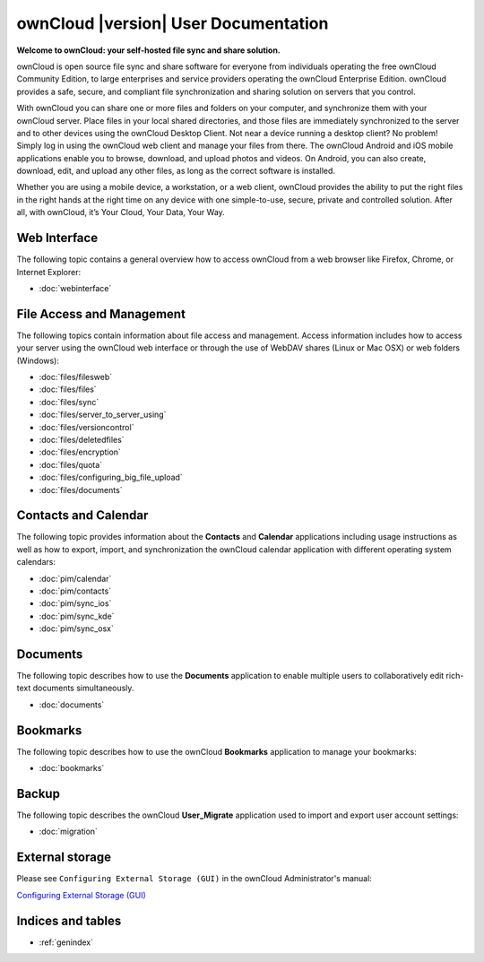 .. _index:

=====================================
ownCloud |version| User Documentation
=====================================

**Welcome to ownCloud: your self-hosted file sync and share solution.**

ownCloud is open source file sync and share software for everyone from
individuals operating the free ownCloud Community Edition, to large enterprises
and service providers operating the ownCloud Enterprise Edition. ownCloud
provides a safe, secure, and compliant file synchronization and sharing
solution on servers that you control.

With ownCloud you can share one or more files and folders on your computer, and
synchronize them with your ownCloud server. Place files in your local shared
directories, and those files are immediately synchronized to the server and to
other devices using the ownCloud Desktop Client. Not near a device running a
desktop client? No problem! Simply log in using the ownCloud web client and
manage your files from there. The ownCloud Android and iOS mobile applications
enable you to browse, download, and upload photos and videos. On Android, you
can also create, download, edit, and upload any other files, as long as the
correct software is installed.

Whether you are using a mobile device, a workstation, or a web client, ownCloud
provides the ability to put the right files in the right hands at the right
time on any device with one simple-to-use, secure, private and controlled
solution. After all, with ownCloud, it’s Your Cloud, Your Data, Your Way.

Web Interface
=============
The following topic contains a general overview how to access ownCloud from a
web browser like Firefox, Chrome, or Internet Explorer:

* :doc:`webinterface`

File Access and Management
==========================
The following topics contain information about file access and management.
Access information includes how to access your server using the ownCloud web
interface or through the use of WebDAV shares (Linux or Mac OSX) or web folders
(Windows):

* :doc:`files/filesweb`
* :doc:`files/files`
* :doc:`files/sync`
* :doc:`files/server_to_server_using`
* :doc:`files/versioncontrol`
* :doc:`files/deletedfiles`
* :doc:`files/encryption`
* :doc:`files/quota`
* :doc:`files/configuring_big_file_upload`
* :doc:`files/documents`


Contacts and Calendar
=====================
The following topic provides information about the **Contacts** and
**Calendar** applications including usage instructions as well as how to
export, import, and synchronization the ownCloud calendar application with
different operating system calendars:

* :doc:`pim/calendar`
* :doc:`pim/contacts`
* :doc:`pim/sync_ios`
* :doc:`pim/sync_kde`
* :doc:`pim/sync_osx`

Documents
=========
The following topic describes how to use the **Documents** application to
enable multiple users to collaboratively edit rich-text documents
simultaneously.

* :doc:`documents`

Bookmarks
=========
The following topic describes how to use the ownCloud **Bookmarks** application
to manage your bookmarks:

* :doc:`bookmarks`

Backup
======
The following topic describes the ownCloud **User_Migrate** application used to
import and export user account settings:

* :doc:`migration`

External storage
================
Please see ``Configuring External Storage (GUI)`` in the ownCloud 
Administrator's manual:

`Configuring External Storage (GUI) 
<http://doc.owncloud.org/server/7.0/admin_manual/configuration/
custom_mount_config_gui.html>`_

Indices and tables
==================

* :ref:`genindex`
